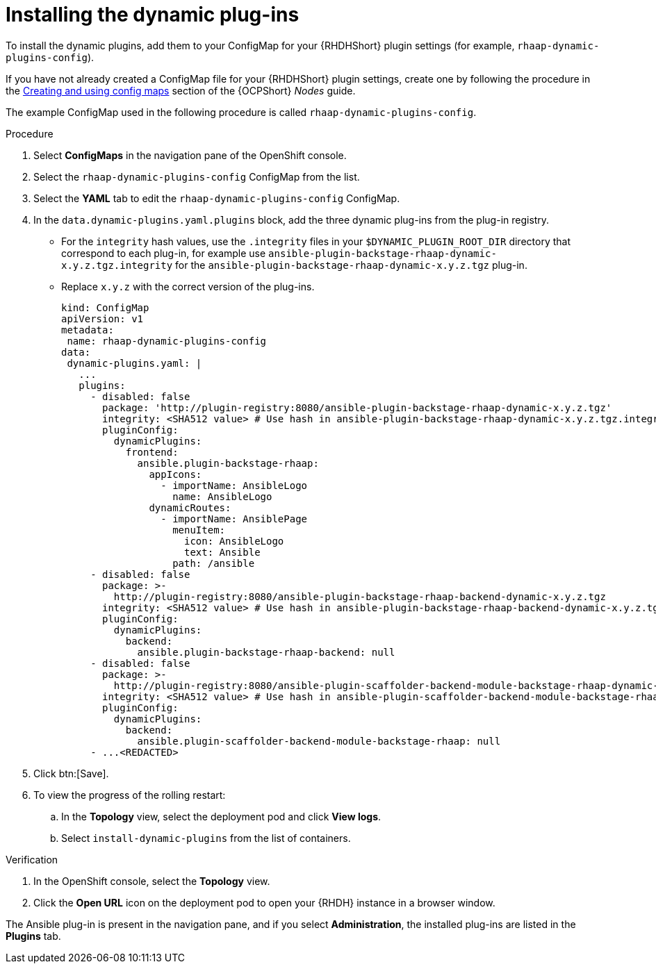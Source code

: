 :_mod-docs-content-type: PROCEDURE

[id="rhdh-install-dynamic-plugins-operator_{context}"]
= Installing the dynamic plug-ins

To install the dynamic plugins, add them to your ConfigMap for your {RHDHShort} plugin settings (for example, `rhaap-dynamic-plugins-config`).

If you have not already created a ConfigMap file for your {RHDHShort} plugin settings,
create one by following the procedure in the
link:{BaseURL}/openshift_container_platform/{OCPLatest}/html-single/nodes/index#configmaps[Creating and using config maps] section of the {OCPShort} _Nodes_ guide.

The example ConfigMap used in the following procedure is called `rhaap-dynamic-plugins-config`.

.Procedure

. Select *ConfigMaps* in the navigation pane of the OpenShift console.
. Select the `rhaap-dynamic-plugins-config` ConfigMap from the list.
. Select the *YAML* tab to edit the `rhaap-dynamic-plugins-config` ConfigMap.
. In the `data.dynamic-plugins.yaml.plugins` block, add the three dynamic plug-ins from the plug-in registry.
** For the `integrity` hash values, use the `.integrity` files in your `$DYNAMIC_PLUGIN_ROOT_DIR` directory that correspond to each plug-in, for example use `ansible-plugin-backstage-rhaap-dynamic-x.y.z.tgz.integrity` for the `ansible-plugin-backstage-rhaap-dynamic-x.y.z.tgz` plug-in.
** Replace `x.y.z` with the correct version of the plug-ins.
+
----
kind: ConfigMap
apiVersion: v1
metadata:
 name: rhaap-dynamic-plugins-config
data:
 dynamic-plugins.yaml: |
   ...
   plugins:
     - disabled: false
       package: 'http://plugin-registry:8080/ansible-plugin-backstage-rhaap-dynamic-x.y.z.tgz'
       integrity: <SHA512 value> # Use hash in ansible-plugin-backstage-rhaap-dynamic-x.y.z.tgz.integrity
       pluginConfig:
         dynamicPlugins:
           frontend:
             ansible.plugin-backstage-rhaap:
               appIcons:
                 - importName: AnsibleLogo
                   name: AnsibleLogo
               dynamicRoutes:
                 - importName: AnsiblePage
                   menuItem:
                     icon: AnsibleLogo
                     text: Ansible
                   path: /ansible
     - disabled: false
       package: >-
         http://plugin-registry:8080/ansible-plugin-backstage-rhaap-backend-dynamic-x.y.z.tgz
       integrity: <SHA512 value> # Use hash in ansible-plugin-backstage-rhaap-backend-dynamic-x.y.z.tgz.integrity
       pluginConfig:
         dynamicPlugins:
           backend:
             ansible.plugin-backstage-rhaap-backend: null
     - disabled: false
       package: >-
         http://plugin-registry:8080/ansible-plugin-scaffolder-backend-module-backstage-rhaap-dynamic-x.y.z.tgz
       integrity: <SHA512 value> # Use hash in ansible-plugin-scaffolder-backend-module-backstage-rhaap-dynamic-x.y.z.tgz.integrity
       pluginConfig:
         dynamicPlugins:
           backend:
             ansible.plugin-scaffolder-backend-module-backstage-rhaap: null
     - ...<REDACTED>

----
. Click btn:[Save].
. To view the progress of the rolling restart:
.. In the *Topology* view, select the deployment pod and click *View logs*.
.. Select `install-dynamic-plugins` from the list of containers.

.Verification

. In the OpenShift console, select the *Topology* view.
. Click the *Open URL* icon on the deployment pod to open your {RHDH} instance in a browser window.

The Ansible plug-in is present in the navigation pane, and if you select *Administration*,
the installed plug-ins are listed in the *Plugins* tab.

 

